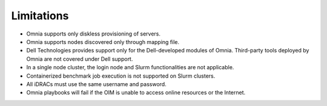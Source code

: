 Limitations
===========

- Omnia supports only diskless provisioning of servers.
- Omnia supports nodes discovered only through mapping file.
- Dell Technologies provides support only for the Dell-developed modules of Omnia. Third-party tools deployed by Omnia are not covered under Dell support.
- In a single node cluster, the login node and Slurm functionalities are not applicable.
- Containerized benchmark job execution is not supported on Slurm clusters.
- All iDRACs must use the same username and password.
- Omnia playbooks will fail if the OIM is unable to access online resources or the Internet.